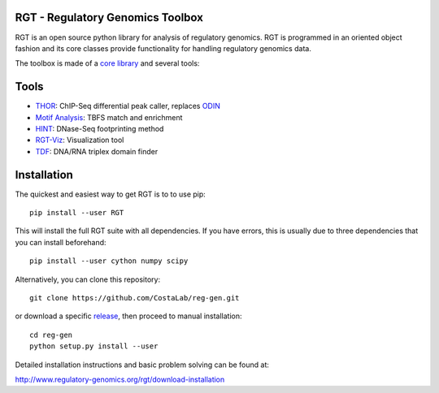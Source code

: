 RGT - Regulatory Genomics Toolbox
=================================

RGT is an open source python library for analysis of regulatory
genomics. RGT is programmed in an oriented object fashion and its core
classes provide functionality for handling regulatory genomics data.

The toolbox is made of a `core library <http://www.regulatory-genomics.org/rgt/>`__ and several tools:

Tools
=====

* `THOR <http://www.regulatory-genomics.org/thor-2/>`__: ChIP-Seq differential peak caller, replaces
  `ODIN <http://www.regulatory-genomics.org/odin-2/>`__

* `Motif Analysis <http://www.regulatory-genomics.org/motifanalysis/>`__: TBFS match and enrichment

* `HINT <http://www.regulatory-genomics.org/hint/>`__: DNase-Seq footprinting method

* `RGT-Viz <http://www.regulatory-genomics.org/rgt-viz/>`__: Visualization tool

* `TDF <http://www.regulatory-genomics.org/tdf/>`__: DNA/RNA triplex domain finder

Installation
==================

The quickest and easiest way to get RGT is to to use pip:

::

    pip install --user RGT

This will install the full RGT suite with all dependencies.
If you have errors, this is usually due to three dependencies
that you can install beforehand:

::

    pip install --user cython numpy scipy

Alternatively, you can clone this repository:

::

    git clone https://github.com/CostaLab/reg-gen.git

or download a specific
`release <https://github.com/CostaLab/reg-gen/releases>`__, then proceed
to manual installation:

::

    cd reg-gen
    python setup.py install --user

Detailed installation instructions and basic problem solving can be
found at:

http://www.regulatory-genomics.org/rgt/download-installation
